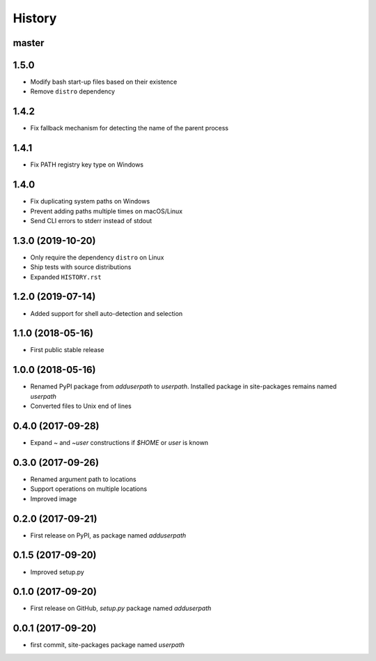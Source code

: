 History
-------

master
^^^^^^

1.5.0
^^^^^

- Modify bash start-up files based on their existence
- Remove ``distro`` dependency

1.4.2
^^^^^

- Fix fallback mechanism for detecting the name of the parent process

1.4.1
^^^^^

- Fix PATH registry key type on Windows

1.4.0
^^^^^

- Fix duplicating system paths on Windows
- Prevent adding paths multiple times on macOS/Linux
- Send CLI errors to stderr instead of stdout

1.3.0 (2019-10-20)
^^^^^^^^^^^^^^^^^^

- Only require the dependency ``distro`` on Linux
- Ship tests with source distributions
- Expanded ``HISTORY.rst``

1.2.0 (2019-07-14)
^^^^^^^^^^^^^^^^^^

- Added support for shell auto-detection and selection

1.1.0 (2018-05-16)
^^^^^^^^^^^^^^^^^^

- First public stable release

1.0.0 (2018-05-16)
^^^^^^^^^^^^^^^^^^

- Renamed PyPI package from `adduserpath` to `userpath`.
  Installed package in site-packages remains named `userpath`
- Converted files to Unix end of lines

0.4.0 (2017-09-28)
^^^^^^^^^^^^^^^^^^

- Expand `~` and `~user` constructions if `$HOME` or `user` is known

0.3.0 (2017-09-26)
^^^^^^^^^^^^^^^^^^

- Renamed argument path to locations
- Support operations on multiple locations
- Improved image

0.2.0 (2017-09-21)
^^^^^^^^^^^^^^^^^^

- First release on PyPI, as package named `adduserpath`

0.1.5 (2017-09-20)
^^^^^^^^^^^^^^^^^^

- Improved setup.py

0.1.0 (2017-09-20)
^^^^^^^^^^^^^^^^^^

- First release on GitHub, `setup.py` package named `adduserpath`

0.0.1 (2017-09-20)
^^^^^^^^^^^^^^^^^^

- first commit, site-packages package named `userpath`
